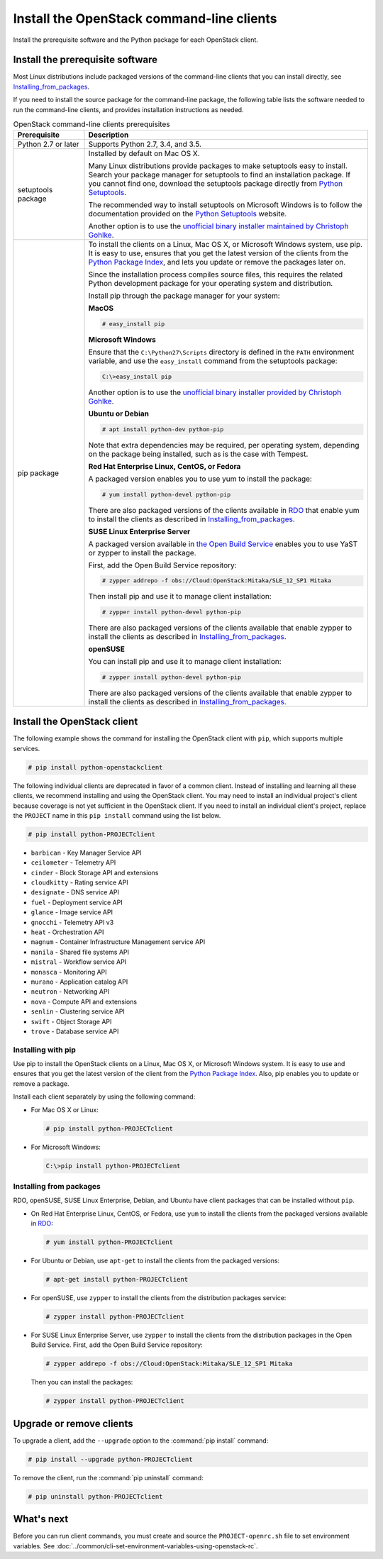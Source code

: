 ==========================================
Install the OpenStack command-line clients
==========================================

Install the prerequisite software and the Python package for each
OpenStack client.

Install the prerequisite software
~~~~~~~~~~~~~~~~~~~~~~~~~~~~~~~~~

Most Linux distributions include packaged versions of the command-line
clients that you can install directly, see Installing_from_packages_.

If you need to install the source package for the command-line package,
the following table lists the software needed to run the
command-line clients, and provides installation instructions as needed.

.. list-table:: OpenStack command-line clients prerequisites
   :header-rows: 1
   :widths: 20 80

   * - Prerequisite
     - Description
   * - Python 2.7 or later
     - Supports Python 2.7, 3.4, and 3.5.
   * - setuptools package
     - Installed by default on Mac OS X.

       Many Linux distributions provide packages to make setuptools
       easy to install. Search your package manager for setuptools to
       find an installation package.
       If you cannot find one, download the setuptools package
       directly from `Python Setuptools
       <https://pypi.python.org/pypi/setuptools>`_.

       The recommended way to install setuptools on Microsoft Windows
       is to follow the documentation provided on the `Python Setuptools
       <https://pypi.python.org/pypi/setuptools>`_ website.

       Another option is to use the `unofficial binary installer
       maintained by Christoph Gohlke
       <http://www.lfd.uci.edu/~gohlke/pythonlibs/#setuptools>`_.
   * - pip package
     - To install the clients on a Linux, Mac OS X, or Microsoft Windows
       system, use pip. It is easy to use, ensures that you get the latest
       version of the clients from the `Python Package Index
       <https://pypi.python.org/>`__, and lets you update or remove
       the packages later on.

       Since the installation process compiles source files, this requires
       the related Python development package for your operating system
       and distribution.

       Install pip through the package manager for your system:

       **MacOS**

       .. code-block:: console

          # easy_install pip

       **Microsoft Windows**

       Ensure that the ``C:\Python27\Scripts`` directory is defined in the
       ``PATH`` environment variable, and use the ``easy_install`` command
       from the setuptools package:

       .. code-block:: console

          C:\>easy_install pip

       Another option is to use the `unofficial binary installer provided by
       Christoph Gohlke <http://www.lfd.uci.edu/~gohlke/pythonlibs/#pip>`_.

       **Ubuntu or Debian**

       .. code-block:: console

          # apt install python-dev python-pip

       Note that extra dependencies may be required, per operating system,
       depending on the package being installed, such as is the case with
       Tempest.

       **Red Hat Enterprise Linux, CentOS, or Fedora**

       A packaged version enables you to use yum to install the package:

       .. code-block:: console

          # yum install python-devel python-pip

       There are also packaged versions of the clients available in
       `RDO <https://www.rdoproject.org/>`__ that enable yum to install
       the clients as described in Installing_from_packages_.

       **SUSE Linux Enterprise Server**

       A packaged version available in `the Open Build Service
       <https://build.opensuse.org/package/show?package=python-pip&project=Cloud:OpenStack:Master>`__
       enables you to use YaST or zypper to install the package.

       First, add the Open Build Service repository:

       .. code-block:: console

          # zypper addrepo -f obs://Cloud:OpenStack:Mitaka/SLE_12_SP1 Mitaka

       Then install pip and use it to manage client installation:

       .. code-block:: console

          # zypper install python-devel python-pip

       There are also packaged versions of the clients available that enable
       zypper to install the clients as described in Installing_from_packages_.

       **openSUSE**

       You can install pip and use it to manage client installation:

       .. code-block:: console

          # zypper install python-devel python-pip

       There are also packaged versions of the clients available that enable
       zypper to install the clients as described in Installing_from_packages_.

Install the OpenStack client
~~~~~~~~~~~~~~~~~~~~~~~~~~~~

The following example shows the command for installing the OpenStack client
with ``pip``, which supports multiple services.

.. code-block:: console

   # pip install python-openstackclient

The following individual clients are deprecated in favor of a common client.
Instead of installing and learning all these clients, we recommend
installing and using the OpenStack client. You may need to install an
individual project's client because coverage is not yet sufficient in the
OpenStack client. If you need to install an individual client's project,
replace the ``PROJECT`` name in this ``pip install`` command using the
list below.

.. code-block:: console

    # pip install python-PROJECTclient

*  ``barbican`` - Key Manager Service API
*  ``ceilometer`` - Telemetry API
*  ``cinder`` - Block Storage API and extensions
*  ``cloudkitty`` - Rating service API
*  ``designate`` - DNS service API
*  ``fuel`` - Deployment service API
*  ``glance`` - Image service API
*  ``gnocchi`` - Telemetry API v3
*  ``heat`` - Orchestration API
*  ``magnum`` - Container Infrastructure Management service API
*  ``manila`` - Shared file systems API
*  ``mistral`` - Workflow service API
*  ``monasca`` - Monitoring API
*  ``murano`` - Application catalog API
*  ``neutron`` - Networking API
*  ``nova`` - Compute API and extensions
*  ``senlin`` - Clustering service API
*  ``swift`` - Object Storage API
*  ``trove`` - Database service API

Installing with pip
-------------------

Use pip to install the OpenStack clients on a Linux, Mac OS X, or
Microsoft Windows system. It is easy to use and ensures that you get the
latest version of the client from the `Python Package
Index <https://pypi.python.org/pypi>`__. Also, pip enables you to update
or remove a package.

Install each client separately by using the following command:

*  For Mac OS X or Linux:

   .. code-block:: console

      # pip install python-PROJECTclient

*  For Microsoft Windows:

   .. code-block:: console

      C:\>pip install python-PROJECTclient

.. _Installing_from_packages:

Installing from packages
------------------------

RDO, openSUSE, SUSE Linux Enterprise, Debian, and Ubuntu have client packages
that can be installed without ``pip``.

*  On Red Hat Enterprise Linux, CentOS, or Fedora, use ``yum`` to install
   the clients from the packaged versions available in
   `RDO <https://www.rdoproject.org/>`__:

   .. code-block:: console

      # yum install python-PROJECTclient

* For Ubuntu or Debian, use ``apt-get`` to install the clients from the
  packaged versions:

  .. code-block:: console

     # apt-get install python-PROJECTclient

*  For openSUSE, use ``zypper`` to install the clients from the distribution
   packages service:

   .. code-block:: console

      # zypper install python-PROJECTclient

*  For SUSE Linux Enterprise Server, use ``zypper`` to install the clients from
   the distribution packages in the Open Build Service. First, add the Open
   Build Service repository:

   .. code-block:: console

      # zypper addrepo -f obs://Cloud:OpenStack:Mitaka/SLE_12_SP1 Mitaka

   Then you can install the packages:

   .. code-block:: console

      # zypper install python-PROJECTclient

Upgrade or remove clients
~~~~~~~~~~~~~~~~~~~~~~~~~

To upgrade a client, add the ``--upgrade`` option to the
:command:`pip install` command:

.. code-block:: console

   # pip install --upgrade python-PROJECTclient

To remove the client, run the :command:`pip uninstall` command:

.. code-block:: console

   # pip uninstall python-PROJECTclient

What's next
~~~~~~~~~~~

Before you can run client commands, you must create and source the
``PROJECT-openrc.sh`` file to set environment variables. See
:doc:`../common/cli-set-environment-variables-using-openstack-rc`.
